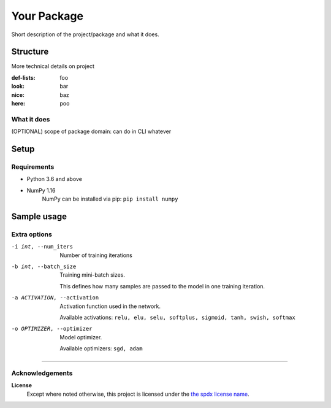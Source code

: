 ============
Your Package
============
Short description of the project/package and what it does.

Structure
=========
More technical details on project

:def-lists: foo
:look: bar
:nice: baz
:here: poo


What it does
------------
(OPTIONAL) scope of package domain: can do in CLI whatever


Setup
=====

Requirements
------------
- Python 3.6 and above
- NumPy 1.16
    NumPy can be installed via pip: ``pip install numpy``



Sample usage
============
.. your_package --some-option COMMAND


Extra options
-------------
.. What the user will see when typing your_package -h


-i int, --num_iters  Number of training iterations
-b int, --batch_size  Training mini-batch sizes.

    This defines how many samples are passed to the model in one training iteration.

-a ACTIVATION, --activation  Activation function used in the network.

    Available activations: ``relu, elu, selu, softplus, sigmoid, tanh, swish, softmax``

-o OPTIMIZER, --optimizer  Model optimizer.

    Available optimizers: ``sgd, adam``



****

Acknowledgements
----------------
.. here put source, inspos, similar packages, or have contributors instead

**License**
    Except where noted otherwise, this project is licensed under the |SPDX-License-Name|_.


.. Substitutions:


.. PROJECT FILES:


.. LOCAL FILES:
.. _SPDX-License-Name: LICENSE
.. |SPDX-License-Name| replace:: the spdx license name


.. EXTERNAL:
.. _pyenv: https://github.com/pyenv/pyenv
.. |pyenv| replace:: pyenv
